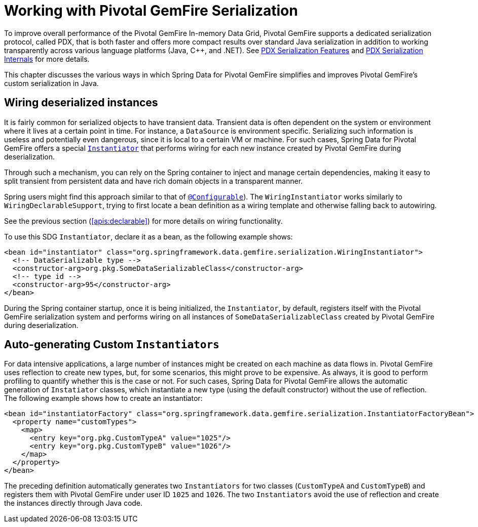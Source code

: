 [[serialization]]
= Working with Pivotal GemFire Serialization

To improve overall performance of the Pivotal GemFire In-memory Data Grid, Pivotal GemFire supports a dedicated
serialization protocol, called PDX, that is both faster and offers more compact results over
standard Java serialization in addition to working transparently across various language platforms (Java, C++, and .NET).
See
http://geode.apache.org/docs/guide/11/developing/data_serialization/PDX_Serialization_Features.html[PDX Serialization Features]
and
https://cwiki.apache.org/confluence/display/GEODE/PDX+Serialization+Internals[PDX Serialization Internals]
for more details.

This chapter discusses the various ways in which Spring Data for Pivotal GemFire simplifies and improves Pivotal GemFire's
custom serialization in Java.

[[serialization:wiring]]
== Wiring deserialized instances

It is fairly common for serialized objects to have transient data. Transient data is often dependent on the system
or environment where it lives at a certain point in time. For instance, a `DataSource` is environment specific.
Serializing such information is useless and potentially even dangerous, since it is local to a certain VM or machine.
For such cases, Spring Data for Pivotal GemFire offers a special
http://geode.apache.org/releases/latest/javadoc/org/apache/geode/Instantiator.html[`Instantiator`]
that performs wiring for each new instance created by Pivotal GemFire during deserialization.

Through such a mechanism, you can rely on the Spring container to inject and manage certain dependencies,
making it easy to split transient from persistent data and have rich domain objects in a transparent manner.

Spring users might find this approach similar to that of
http://docs.spring.io/spring/docs/current/spring-framework-reference/htmlsingle/#aop-atconfigurable[`@Configurable`]).
The `WiringInstantiator` works similarly to `WiringDeclarableSupport`, trying to first locate a bean definition
as a wiring template and otherwise falling back to autowiring.

See the previous section (<<apis:declarable>>) for more details on wiring functionality.

To use this SDG `Instantiator`, declare it as a bean, as the following example shows:

[source,xml]
----
<bean id="instantiator" class="org.springframework.data.gemfire.serialization.WiringInstantiator">
  <!-- DataSerializable type -->
  <constructor-arg>org.pkg.SomeDataSerializableClass</constructor-arg>
  <!-- type id -->
  <constructor-arg>95</constructor-arg>
</bean>
----

During the Spring container startup, once it is being initialized, the `Instantiator`, by default, registers
itself with the Pivotal GemFire serialization system and performs wiring on all instances of `SomeDataSerializableClass`
created by Pivotal GemFire during deserialization.

[[serialization:instance-generator]]
== Auto-generating Custom `Instantiators`

For data intensive applications, a large number of instances might be created on each machine as data flows in.
Pivotal GemFire uses reflection to create new types, but, for some scenarios, this might prove to be expensive.
As always, it is good to perform profiling to quantify whether this is the case or not. For such cases,
Spring Data for Pivotal GemFire allows the automatic generation of `Instatiator` classes, which instantiate a new type
(using the default constructor) without the use of reflection. The following example shows how to create an instantiator:

[source,xml]
----
<bean id="instantiatorFactory" class="org.springframework.data.gemfire.serialization.InstantiatorFactoryBean">
  <property name="customTypes">
    <map>
      <entry key="org.pkg.CustomTypeA" value="1025"/>
      <entry key="org.pkg.CustomTypeB" value="1026"/>
    </map>
  </property>
</bean>
----

The preceding definition automatically generates two `Instantiators` for two classes (`CustomTypeA`
and `CustomTypeB`) and registers them with Pivotal GemFire under user ID `1025` and `1026`. The two `Instantiators` avoid
the use of reflection and create the instances directly through Java code.
